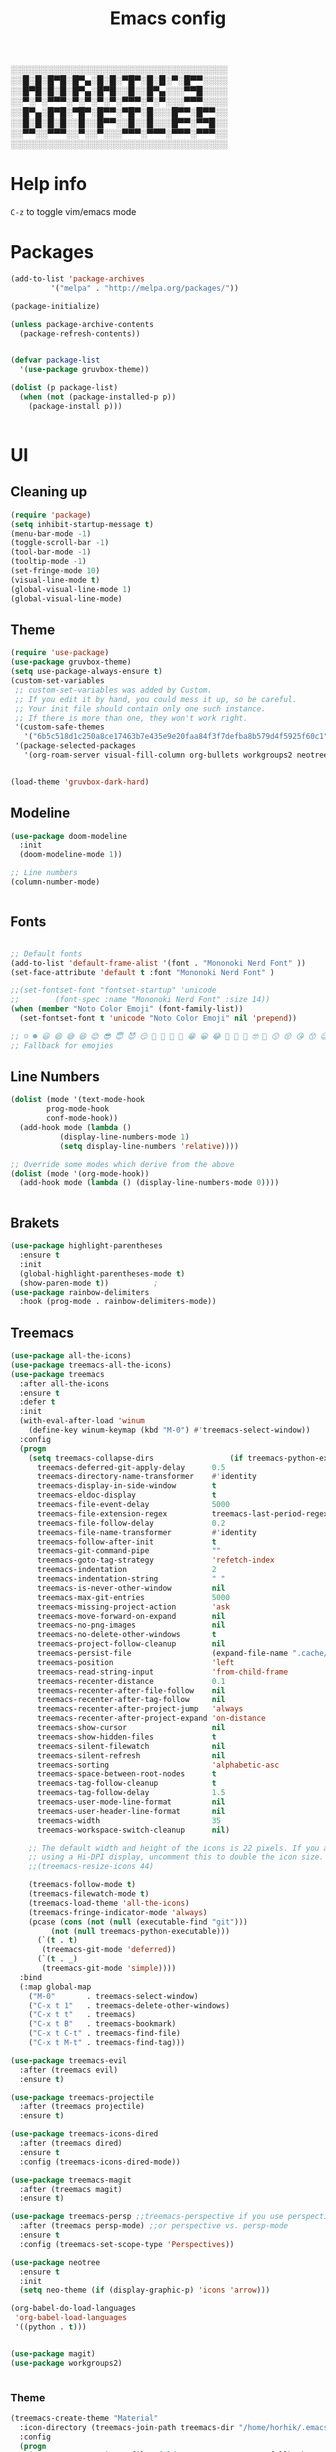 #+title: Emacs config
#+author O. George
#+BABEL: :cache no
#+PROPERTY: header-args:emacs-lisp :tangle init.el

░░░░░░░░░░░░░░░░░░░░░░░░░░░░░░░░░░░
░░█░█░█▀█░█▀▄░█░█░▀█▀░█░█░▀░█▀▀░░░░
░░█▀█░█░█░█▀▄░█▀█░░█░░█▀▄░░░▀▀█░░░░
░░▀░▀░▀▀▀░▀░▀░▀░▀░▀▀▀░▀░▀░░░▀▀▀░░░░
░░█▀▄░█▀█░▀█▀░█▀▀░▀█▀░█░░░█▀▀░█▀▀░░
░░█░█░█░█░░█░░█▀▀░░█░░█░░░█▀▀░▀▀█░░
░░▀▀░░▀▀▀░░▀░░▀░░░▀▀▀░▀▀▀░▀▀▀░▀▀▀░░
░░░░░░░░░░░░░░░░░░░░░░░░░░░░░░░░░░░

* Help info
  ~C-z~ to toggle vim/emacs mode

* Packages
#+begin_src emacs-lisp
(add-to-list 'package-archives
	     '("melpa" . "http://melpa.org/packages/"))

(package-initialize)

(unless package-archive-contents
  (package-refresh-contents))


(defvar package-list
  '(use-package gruvbox-theme))

(dolist (p package-list)
  (when (not (package-installed-p p))
    (package-install p)))


#+end_src
* UI
** Cleaning up
  #+begin_src emacs-lisp
(require 'package)
(setq inhibit-startup-message t)
(menu-bar-mode -1)
(toggle-scroll-bar -1)
(tool-bar-mode -1)
(tooltip-mode -1)
(set-fringe-mode 10)
(visual-line-mode t)
(global-visual-line-mode 1)
(global-visual-line-mode)
  #+end_src
** Theme
#+begin_src emacs-lisp
  (require 'use-package)
  (use-package gruvbox-theme)
  (setq use-package-always-ensure t)
  (custom-set-variables
   ;; custom-set-variables was added by Custom.
   ;; If you edit it by hand, you could mess it up, so be careful.
   ;; Your init file should contain only one such instance.
   ;; If there is more than one, they won't work right.
   '(custom-safe-themes
     '("6b5c518d1c250a8ce17463b7e435e9e20faa84f3f7defba8b579d4f5925f60c1" "75b8719c741c6d7afa290e0bb394d809f0cc62045b93e1d66cd646907f8e6d43" "7661b762556018a44a29477b84757994d8386d6edee909409fabe0631952dad9" default))
   '(package-selected-packages
     '(org-roam-server visual-fill-column org-bullets workgroups2 neotree treemacs-persp treemacs-magit treemacs-icons-dired treemacs-projectile treemacs-evil treemacs-all-the-icons ivy-rich which-key rainbow-delimiters highlight-parentheses org-roam general use-package)))


  (load-theme 'gruvbox-dark-hard)
#+end_src
** Modeline
#+begin_src emacs-lisp
(use-package doom-modeline
  :init
  (doom-modeline-mode 1))

;; Line numbers
(column-number-mode)


#+end_src
** Fonts
#+begin_src emacs-lisp

;; Default fonts
(add-to-list 'default-frame-alist '(font . "Mononoki Nerd Font" ))
(set-face-attribute 'default t :font "Mononoki Nerd Font" )

;;(set-fontset-font "fontset-startup" 'unicode
;;		  (font-spec :name "Mononoki Nerd Font" :size 14))
(when (member "Noto Color Emoji" (font-family-list))
  (set-fontset-font t 'unicode "Noto Color Emoji" nil 'prepend))

;; ☺️ ☻ 😃 😄 😅 😆 😊 😎 😇 😈 😏 🤣 🤩 🤪 🥳 😁 😀 😂 🤠 🤡 🤑 🤓 🤖 😗 😚 😘 😙 😉 🤗 😍 🥰 🤤 😋 🤔 🤨 🧐 🤭 🤫 😯 🤐 😌 😖 😕 😳 😔 🤥 🥴 😮 😲 🤯 😩 😫 🥱 😪 😴 😵 ☹️ 😦 😞 😥 😟 😢 😭 🤢 🤮 😷 🤒 🤕 🥵 🥶 🥺 😬 😓 😰 😨 😱 😒 😠 😡 😤 😣 😧 🤬 😸 😹 😺 😻 😼 😽 😾 😿 🙀 🙈 🙉 🙊 🤦 🤷 🙅 🙆 🙋 🙌 🙍 🙎 🙇 🙏 👯 💃 🕺 🤳 💇 💈 💆 🧖 🧘 🧍 🧎 👰 🤰 🤱 👶 🧒 👦 👧 👩 👨 🧑 🧔 🧓 👴 👵 👤 👥 👪 👫 👬 👭 👱 👳 👲 🧕 👸 🤴 🎅 🤶 🧏 🦻 🦮 🦯 🦺 🦼 🦽 🦾 🦿 🤵 👮 👷 💁 💂 🕴 🕵️ 🦸 🦹 🧙 🧚 🧜 🧝 🧞 🧛 🧟 👼 👿 👻 👹 👺 👽 👾 🛸 💀 ☠️ 🕱 🧠 🦴 👁 👀 👂 👃 👄 🗢 👅 🦷 🦵 🦶 💭 🗬 🗭 💬 🗨 🗩 💦 💧 💢 💫 💤 💨 💥 💪 🗲 🔥 💡 💩 💯 
;; Fallback for emojies

#+end_src
** Line Numbers
#+begin_src emacs-lisp
(dolist (mode '(text-mode-hook
		prog-mode-hook
		conf-mode-hook))
  (add-hook mode (lambda ()
		   (display-line-numbers-mode 1)
		   (setq display-line-numbers 'relative))))

;; Override some modes which derive from the above
(dolist (mode '(org-mode-hook))
  (add-hook mode (lambda () (display-line-numbers-mode 0))))


#+end_src

** Brakets
#+begin_src emacs-lisp
(use-package highlight-parentheses
  :ensure t
  :init
  (global-highlight-parentheses-mode t)
  (show-paren-mode t))			;
(use-package rainbow-delimiters
  :hook (prog-mode . rainbow-delimiters-mode))

#+end_src
** Treemacs
#+begin_src emacs-lisp
(use-package all-the-icons)
(use-package treemacs-all-the-icons)
(use-package treemacs
  :after all-the-icons
  :ensure t
  :defer t
  :init
  (with-eval-after-load 'winum
    (define-key winum-keymap (kbd "M-0") #'treemacs-select-window))
  :config
  (progn
    (setq treemacs-collapse-dirs                 (if treemacs-python-executable 3 0)
	  treemacs-deferred-git-apply-delay      0.5
	  treemacs-directory-name-transformer    #'identity
	  treemacs-display-in-side-window        t
	  treemacs-eldoc-display                 t
	  treemacs-file-event-delay              5000
	  treemacs-file-extension-regex          treemacs-last-period-regex-value
	  treemacs-file-follow-delay             0.2
	  treemacs-file-name-transformer         #'identity
	  treemacs-follow-after-init             t
	  treemacs-git-command-pipe              ""
	  treemacs-goto-tag-strategy             'refetch-index
	  treemacs-indentation                   2
	  treemacs-indentation-string            " "
	  treemacs-is-never-other-window         nil
	  treemacs-max-git-entries               5000
	  treemacs-missing-project-action        'ask
	  treemacs-move-forward-on-expand        nil
	  treemacs-no-png-images                 nil
	  treemacs-no-delete-other-windows       t
	  treemacs-project-follow-cleanup        nil
	  treemacs-persist-file                  (expand-file-name ".cache/treemacs-persist" user-emacs-directory)
	  treemacs-position                      'left
	  treemacs-read-string-input             'from-child-frame
	  treemacs-recenter-distance             0.1
	  treemacs-recenter-after-file-follow    nil
	  treemacs-recenter-after-tag-follow     nil
	  treemacs-recenter-after-project-jump   'always
	  treemacs-recenter-after-project-expand 'on-distance
	  treemacs-show-cursor                   nil
	  treemacs-show-hidden-files             t
	  treemacs-silent-filewatch              nil
	  treemacs-silent-refresh                nil
	  treemacs-sorting                       'alphabetic-asc
	  treemacs-space-between-root-nodes      t
	  treemacs-tag-follow-cleanup            t
	  treemacs-tag-follow-delay              1.5
	  treemacs-user-mode-line-format         nil
	  treemacs-user-header-line-format       nil
	  treemacs-width                         35
	  treemacs-workspace-switch-cleanup      nil)

    ;; The default width and height of the icons is 22 pixels. If you are
    ;; using a Hi-DPI display, uncomment this to double the icon size.
    ;;(treemacs-resize-icons 44)

    (treemacs-follow-mode t)
    (treemacs-filewatch-mode t)
    (treemacs-load-theme 'all-the-icons)
    (treemacs-fringe-indicator-mode 'always)
    (pcase (cons (not (null (executable-find "git")))
		 (not (null treemacs-python-executable)))
      (`(t . t)
       (treemacs-git-mode 'deferred))
      (`(t . _)
       (treemacs-git-mode 'simple))))
  :bind
  (:map global-map
	("M-0"       . treemacs-select-window)
	("C-x t 1"   . treemacs-delete-other-windows)
	("C-x t t"   . treemacs)
	("C-x t B"   . treemacs-bookmark)
	("C-x t C-t" . treemacs-find-file)
	("C-x t M-t" . treemacs-find-tag)))

(use-package treemacs-evil
  :after (treemacs evil)
  :ensure t)

(use-package treemacs-projectile
  :after (treemacs projectile)
  :ensure t)

(use-package treemacs-icons-dired
  :after (treemacs dired)
  :ensure t
  :config (treemacs-icons-dired-mode))

(use-package treemacs-magit
  :after (treemacs magit)
  :ensure t)

(use-package treemacs-persp ;;treemacs-perspective if you use perspective.el vs. persp-mode
  :after (treemacs persp-mode) ;;or perspective vs. persp-mode
  :ensure t
  :config (treemacs-set-scope-type 'Perspectives))

(use-package neotree
  :ensure t
  :init
  (setq neo-theme (if (display-graphic-p) 'icons 'arrow)))

(org-babel-do-load-languages
 'org-babel-load-languages
 '((python . t)))


(use-package magit)
(use-package workgroups2)


#+end_src
*** Theme
#+begin_src emacs-lisp
  (treemacs-create-theme "Material"
    :icon-directory (treemacs-join-path treemacs-dir "/home/horhik/.emacs.d/icons")
    :config
    (progn
      (treemacs-create-icon :file "folder-core-open.png"   :fallback "📁"       :extensions (root-open))
      (treemacs-create-icon :file "folder-core.png"        :fallback "📁"       :extensions (root-closed))
      (treemacs-create-icon :file "folder-node-open.png"   :fallback "📂"       :extensions (dir-open))
      (treemacs-create-icon :file "folder-node.png"        :fallback "📁"       :extensions (dir-closed))
      (treemacs-create-icon :file "folder-test-open.png"   :fallback "📂"       :extensions ("tests"))
      (treemacs-create-icon :file "folder-test.png"        :fallback "📁"       :extensions ("tests"))
      (treemacs-create-icon :file "emacs.png"              :fallback "💜"     :extensions ("el" "elc" ".spacemacs" "doom" ))
      (treemacs-create-icon :file "emacs.png"              :fallback "💜"     :extensions ("el" "elc"))
      (treemacs-create-icon :file "markdown.png"           :fallback "📖"     :extensions ("md"))
      (treemacs-create-icon :file "readme.png"             :fallback "📖"     :extensions ("readme.md" "README.md" "README" "readme"))
      (treemacs-create-icon :file "editorconfig.png"       :fallback "📖"     :extensions ("editorconfig"))
      (treemacs-create-icon :file "org.png"                :fallback "🐴"     :extensions ("org"))
      (treemacs-create-icon :file "rust.png"               :fallback "🐴"     :extensions ("rs"))
      (treemacs-create-icon :file "haskell.png"            :fallback "🐴"     :extensions ("hs" "haskell"))
      (treemacs-create-icon :file "c.png"                  :fallback "🐴"     :extensions ("c"))
      (treemacs-create-icon :file "cpp.png"                :fallback "🐴"     :extensions ("cpp" "c++"))
      (treemacs-create-icon :file "h.png"                  :fallback "🐴"     :extensions ("h"))
      (treemacs-create-icon :file "diff.png"               :fallback "🐴"     :extensions ("diff"))
      (treemacs-create-icon :file "makefile.png"           :fallback "🐴"     :extensions ("mk" "make" "Makefile"))
      (treemacs-create-icon :file "assembly.png"           :fallback "🐴"     :extensions ("bin" "so" "o"))
      (treemacs-create-icon :file "document.png"           :fallback "🐴"     :extensions ("" "txt"))
      (treemacs-create-icon :file "file.png"               :fallback "🐴"     :extensions (fallback))
      (treemacs-create-icon :file "toml.png"               :fallback "🗃️"     :extensions ("toml"))
      (treemacs-create-icon :file "json.png"               :fallback "🗃️"     :extensions ("json"))
      (treemacs-create-icon :file "yaml.png"               :fallback "🗃️"     :extensions ("yml" "yaml"))
      (treemacs-create-icon :file "vim.png"                :fallback "🗃️"     :extensions ("vim" "vi" "nvim"))
      (treemacs-create-icon :file "video.png"              :fallback "🗃️"     :extensions ("mp4" "avi" "gif" "mpv"))
      (treemacs-create-icon :file "audio.png"              :fallback "🗃️"     :extensions ("mp3" "ogg" "wav" ))
      (treemacs-create-icon :file "image.png"              :fallback "🗃️"     :extensions ("png" "jpg"))
      (treemacs-create-icon :file "svg.png"                :fallback "🗃️"     :extensions ("svg"))
      (treemacs-create-icon :file "css.png"                :fallback "🗃️"     :extensions ("css"))
      (treemacs-create-icon :file "console.png"            :fallback "🗃️"     :extensions ("bash" "sh"))
      (treemacs-create-icon :file "certificate.png"        :fallback "🗃️"     :extensions ("cert" "LICENSE" "license" "gpl" "mit" "gpl3" "gplv3" "apache"))
      (treemacs-create-icon :file "database.png"           :fallback "🗃️"     :extensions ("sqlite" "db" "sql"))
      (treemacs-create-icon :file "lua.png"                :fallback "🗃️"     :extensions ("lua"))
      (treemacs-create-icon :file "javascript.png"         :fallback "🗃️"     :extensions ("js" "javascript"))
      (treemacs-create-icon :file "typescript.png"         :fallback "🗃️"     :extensions ("ts" "typescript"))
      (treemacs-create-icon :file "react.png"              :fallback "🗃️"     :extensions ("jsx"))
      (treemacs-create-icon :file "react_ts.png"           :fallback "🗃️"     :extensions ("tsx"))
      (treemacs-create-icon :file "settings.png"           :fallback "🗃️"     :extensions ("config" "conf" "rc" "*rc"))
      (treemacs-create-icon :file "sass.png"               :fallback "🗃️"     :extensions ("sass" "scss"))
      (treemacs-create-icon :file "xml.png"                :fallback "🗃️"     :extensions ("xml"))
      (treemacs-create-icon :file "less.png"               :fallback "🗃️"     :extensions ("less"))
      (treemacs-create-icon :file "pdf.png"                :fallback "🗃️"     :extensions ("pdf"))
      (treemacs-create-icon :file "tex.png"                :fallback "🗃️"     :extensions ("tex" "latex" ))
      (treemacs-create-icon :file "log.png"                :fallback "🗃️"     :extensions ("log" ))
      (treemacs-create-icon :file "word.png"               :fallback "🗃️"     :extensions ("docs" "docx" "word" ))
      (treemacs-create-icon :file "powerpoint.png"         :fallback "🗃️"     :extensions ("ppt" "pptx" ))
      (treemacs-create-icon :file "html.png"               :fallback "🗃️"     :extensions ("html"))
      (treemacs-create-icon :file "zip.png"                :fallback "🗃️"     :extensions ("zip" "tar" "tar.xz" "xz" "xfv" "7z"))
      (treemacs-create-icon :file "todo.png"               :fallback "🗃️"     :extensions ("TODO" "todo" "Tasks" ))
      (treemacs-create-icon :file "webassembly"            :fallback "🗃️"     :extensions ("wasm" "webasm" "webassembly"))
      (treemacs-create-icon :file "python"                 :fallback "🗃️"     :extensions ("py" "python"))))

  (treemacs-load-theme 'Material)

#+end_src
* Evil Mode
#+begin_src emacs-lisp
(use-package undo-tree)
(use-package evil
  :init
  (setq evil-want-keybinding nil)
  (setq evil-want-integration t)
  (setq evil-want-C-u-scroll t)
  (setq evil-want-C-i-jump nil)
  (global-undo-tree-mode)
  :config
  (evil-set-undo-system 'undo-tree)
  (evil-mode 1)
  (define-key evil-insert-state-map (kbd "C-g") 'evil-normal-state)
  (define-key evil-insert-state-map (kbd "C-h") 'evil-delete-backward-char-and-join)

  ;; Use visual line motions even outside of visual-line-mode buffers
  (evil-global-set-key 'motion "j" 'evil-next-visual-line)
  (evil-global-set-key 'motion "k" 'evil-previous-visual-line)

  (evil-set-initial-state 'messages-buffer-mode 'normal)
  (evil-set-initial-state 'dashboard-mode 'normal))



(use-package evil-collection
  :after evil
  :init
  :config
  (evil-collection-init))


#+end_src
* Keybindings
#+begin_src emacs-lisp

(use-package counsel)
(use-package ivy
  :diminish
  :bind (
	 ("M-x" . counsel-M-x)
	 ("C-s" . swiper)
	 :map ivy-minibuffer-map
	 ("TAB" . ivy-alt-done)
	 ("C-f" . ivy-alt-done)
	 ("C-l" . ivy-alt-done)
	 ("C-j" . ivy-next-line)
	 ("C-k" . ivy-previous-line)
	 :map ivy-switch-buffer-map
	 ("C-k" . ivy-previous-line)
	 ("C-l" . ivy-done)
	 ("C-d" . ivy-switch-buffer-kill)
	 :map ivy-reverse-i-search-map
	 ("C-k" . ivy-previous-line)
	 ("C-d" . ivy-reverse-i-search-kill))
  :init
  (ivy-mode 1))
(use-package counsel-projectile
  :config (counsel-projectile-mode))


;; Keybindings

(defun add-to-map(keys func)
  "Add a keybinding in evil mode from keys to func."
  (define-key evil-normal-state-map (kbd keys) func)
  (define-key evil-motion-state-map (kbd keys) func))

;;(add-to-map "<SPC>" nil)
;;(add-to-map "<SPC> <SPC>" 'counsel-M-x)
;; (add-to-map "<SPC> f" 'lusty-file-explorer)
;; (add-to-map "<SPC> b" 'lusty-buffer-explorer)
;;(add-to-map "<SPC> o" 'treemacs)
;;(add-to-map "<SPC> s" 'save-buffer)

(defun open-file (file)
  "just more shortest function for opening the file"
  (interactive)
  ((lambda (file) (interactive)
     (find-file (expand-file-name (format "%s" file)))) file ) )


(use-package general)
(general-evil-setup)
(general-nmap
  :prefix "SPC"
  ;; dotfiles editing config
  "SPC" '(counsel-M-x :which-key "M-x")
  "o"   '(treemacs :which-key "treemacs")
  "f f" '(counsel-find-file :which-key "find-file")
  "f r" '(counsel-buffer-or-recentf :which-key "recent files")

  "b b" '(counsel-switch-buffer :which-key "switch buff")

  "f e"  '(lambda() (interactive) (find-file "~/.emacs.d/config.org") :which-key "config.org")
  "f v"  '(lambda() (interactive) (find-file "~/.config/nvim/init.vim" :which-key "neovim config"          ))
  "f d"  '(lambda() (interactive) (find-file "~/dotfiles/home"  :which-key "dotfiles dired"                 ))
  "f a"  '(lambda() (interactive) (find-file "~/.config/alacritty/alacritty.yml" :which-key "alacritty"))
  "f b"  '(lambda() (interactive) (find-file "~/Brain")                           :which-key "my brain")
  )



#+end_src
* Suggestions
#+begin_src emacs-lisp
(use-package which-key
  :init (which-key-mode)
  :diminish which-key-mode
  :config
  (setq which-key-idle-delay 0.3))

(use-package ivy-rich
  :init
  (ivy-rich-mode 1))


#+end_src
* Org
** Org roam
#+begin_src emacs-lisp
(use-package org-roam-server)
(use-package org-roam
  :ensure t
  :hook
  (after-init . org-roam-mode)
  :general (general-nmap
             :prefix "SPC r"
             ;; Org-roam keymap
             "d" '(org-roam-dailies-find-today :which-key "roam today")
             "t a" '(org-roam-tag-add :which-key "roam add tag")
             "t d" '(org-roam-tag-delete :which-key "roam delete tag")
             "a a" '(org-roam-alias-add :which-key "roam add alias")
             "f f" '(org-roam-find-file :which-key "roam findgfile ")
             "g" '(org-roam-graph-show :which-key "roam graph ")
             "b b" '(org-roam-buffer-toggle-display :which-key "roam buffer toggle ")
             "b s" '(org-roam-buffer-activate :which-key "roam buffer show ")
             "b h" '(org-roam-buffer-deactivate :which-key "roam buffer hide ")
             "s" '(org-roam-server-mode :which-key "roam server "))
  :custom
  (org-roam-directory "~/Brain")
  :config
  (setq
   org-roam-server-host "127.0.0.1"
   org-roam-server-port 5034
   org-roam-server-authenticate nil
   org-roam-server-export-inline-images t
   org-roam-server-serve-files nil
   org-roam-server-served-file-extensions '("pdf" "mp4" "ogv")
   org-roam-server-network-poll t
   org-roam-server-network-arrows nil
   org-roam-server-network-label-truncate t
   org-roam-server-network-label-truncate-length 60
   org-roam-server-network-label-wrap-length 20)


  (require 'org-roam-protocol))



(require 'org-roam-protocol)

#+end_src
** Fonts
#+begin_src emacs-lisp

(set-face-attribute 'variable-pitch nil
                    ;; :font "Cantarell"
                    :font "Hack"
                    :height 1.3
                    :weight 'light)

(set-face-attribute 'org-document-title nil :font "ubuntu" :weight 'bold :height 1.3)
(dolist (face '((org-level-1 . 1.3)
		(org-level-2 . 1.2)
		(org-level-3 . 1.05)
		(org-level-4 . 1.0)
		(org-level-5 . 1.1)
		(org-level-6 . 1.1)
		(org-level-7 . 1.1)
		(org-level-8 . 1.1)))
  (set-face-attribute (car face) nil :font "ubuntu" :weight 'bold :height (cdr face)))
(require 'org-indent)
(set-face-attribute 'org-block nil :foreground nil :inherit 'fixed-pitch :font "Hack" )
(set-face-attribute 'org-table nil  :inherit 'fixed-pitch)
(set-face-attribute 'org-formula nil  :inherit 'fixed-pitch)
(set-face-attribute 'org-code nil   :inherit '(shadow fixed-pitch))
(set-face-attribute 'org-indent nil :inherit '(org-hide fixed-pitch))
(set-face-attribute 'org-verbatim nil :inherit '(shadow fixed-pitch))
(set-face-attribute 'org-special-keyword nil :inherit '(font-lock-comment-face fixed-pitch))
(set-face-attribute 'org-meta-line nil :inherit '(font-lock-comment-face fixed-pitch))
(set-face-attribute 'org-checkbox nil :inherit 'fixed-pitch)

;; Get rid of the background on column views
(set-face-attribute 'org-column nil :background nil)
(set-face-attribute 'org-column-title nil :background nil)
(setq org-src-fontify-natively t)


#+end_src
** Org mode
#+begin_src emacs-lisp

(defun my/org-mode-setup()
  (auto-fill-mode 0)
  (visual-line-mode 1)
  (setq evil-auto-indent 1)
  (variable-pitch-mode t)
  )


(use-package org 
  :hook ((org-mode . my/org-mode-setup)
	 (org-mode . variable-pitch-mode)
	 )
  :config (setq org-agenda-files `("~/Brain" "~/Brain/Tasks/Tasks.org")) 
  (org-bullets-mode t) 
  (setq org-ellipsis " ▸" org-hide-emphasis-markers t org-src-fontify-natively t
	org-src-tab-acts-natively t org-edit-src-content-indentation 2 org-hide-block-startup nil
	org-src-preserve-indentation nil org-startup-folded 'content org-cycle-separator-lines 2) 
  (setq org-agenda-start-with-log-mode t) 
  (setq org-log-done 'time) 
  (setq org-log-into-drawer t)
  (setq org-todo-keyword-faces '(("TODO" . org-warning) 
				 ("STARTED" . "yellow") 
				 ("DREAM" . "pink") 
				 ("IDEA" . "gold") 
				 ("ARTICLE" . "lightblue") 
				 ("CANCELED" . 
				  (:foreground "blue" 
					       :weight bold))))

  (setq org-todo-keywords '((sequence "TODO(t)" "NEXT(n)" "|" "DONE(d!)") 
			    (sequence "BACKLOG(b)" "PLAN(p)" "READY(r)" "ACTIVE(a)" "REVIEW(v)"
				      "WAIT(w@/!)" "HOLD(h)" "|" "COMPLETED(c)" "CANC(k@)") 
			    (sequence "IDEA(i)" "DREAM(d)" "ARTICLE(a)" "|" "DONE(d!)")))

  (setq org-agenda-custom-commands '(("d" "Dashboard" ((agenda "" ((org-deadline-warning-days 7))) 
						       (todo "NEXT" ((org-agenda-overriding-header
								      "Next Tasks"))) 
						       (tags-todo "agenda/ACTIVE"
								  ((org-agenda-overriding-header
								    "Active Projects")))))
				     ("n" "Next Tasks" ((todo "NEXT" ((org-agenda-overriding-header
								       "Next Tasks")))))
				     ("i" "Ideas" ((todo "IDEA" ((org-agenda-overriding-header
								       "Ideas ")))))
				     ("A" "Articles" ((todo "Article" ((org-agenda-overriding-header
								       "Article")))))
				     ("W" "Work Tasks" tags-todo "+work-email")
				     ("W" "Work Tasks" tags-todo "+work-email")
				     ("I" "ideas" tags-todo "+idea-article")

				     ;; Low-effort next actions
				     ("e" tags-todo "+TODO=\"NEXT\"+Effort<15&+Effort>0"
				      ((org-agenda-overriding-header "Low Effort Tasks") 
				       (org-agenda-max-todos 20) 
				       (org-agenda-files org-agenda-files)))
				     ("w" "Workflow Status" ((todo "WAIT"
								   ((org-agenda-overriding-header
								     "Waiting on External") 
								    (org-agenda-files
								     org-agenda-files))) 
							     (todo "REVIEW"
								   ((org-agenda-overriding-header
								     "In Review") 
								    (org-agenda-files
								     org-agenda-files))) 
							     (todo "PLAN"
								   ((org-agenda-overriding-header
								     "In Planning") 
								    (org-agenda-todo-list-sublevels
								     nil) 
								    (org-agenda-files
								     org-agenda-files))) 
							     (todo "BACKLOG"
								   ((org-agenda-overriding-header
								     "Project Backlog") 
								    (org-agenda-todo-list-sublevels
								     nil) 
								    (org-agenda-files
								     org-agenda-files))) 
							     (todo "READY"
								   ((org-agenda-overriding-header
								     "Ready for Work") 
								    (org-agenda-files
								     org-agenda-files))) 
							     (todo "ACTIVE"
								   ((org-agenda-overriding-header
								     "Active Projects") 
								    (org-agenda-files
								     org-agenda-files))) 
							     (todo "COMPLETED"
								   ((org-agenda-overriding-header
								     "Completed Projects") 
								    (org-agenda-files
								     org-agenda-files))) 
							     (todo "CANC"
								   ((org-agenda-overriding-header
								     "Cancelled Projects") 
								    (org-agenda-files
								     org-agenda-files)))))))


  :general (general-nmap :prefix "SPC a" 
	     :keymap 'org-agenda-mode-map 
	     "a" 'org-agenda))
(use-package org-bullets
  :after org
  :hook
  ((org-mode . org-bullets-mode)
   )
  )


#+end_src
#+begin_src emacs-lisp
(defun my/visual-fill ()
  (setq visual-fill-column-width 140
	visual-fill-column-center-text t)
  (visual-fill-column-mode 1))
(use-package visual-fill-column
  :defer t
  :hook (org-mode . my/visual-fill))
(custom-set-faces
 ;; custom-set-faces was added by Custom.
 ;; If you edit it by hand, you could mess it up, so be careful.
 ;; Your init file should contain only one such instance.
 ;; If there is more than one, they won't work right.
 )
(require 'org-tempo)
(add-to-list 'org-structure-template-alist '("sh" . "src sh"))
(add-to-list 'org-structure-template-alist '("el" . "src emacs-lisp"))
(add-to-list 'org-structure-template-alist '("sc" . "src scheme"))
(add-to-list 'org-structure-template-alist '("ts" . "src typescript"))
(add-to-list 'org-structure-template-alist '("py" . "src python"))
(add-to-list 'org-structure-template-alist '("yaml" . "src yaml"))
(add-to-list 'org-structure-template-alist '("json" . "src json"))



#+end_src
